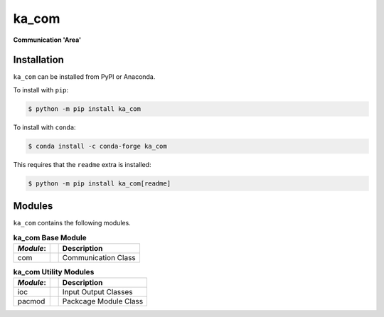 ######
ka_com
######

.. start short_desc

**Communication 'Area'**

.. end short_desc

Installation
------------
.. start installation

``ka_com`` can be installed from PyPI or Anaconda.

To install with ``pip``:

.. code-block:: shell

	$ python -m pip install ka_com

To install with ``conda``:

.. code-block:: shell

	$ conda install -c conda-forge ka_com

.. end installation

This requires that the ``readme`` extra is installed:

.. code-block:: bash

	$ python -m pip install ka_com[readme]

Modules
-------
``ka_com`` contains the following modules.

.. table:: **ka_com Base Module**

    +-----------++-----------------------------------------------------+
    | *Module*: || Description                                         |
    +===========++=====================================================+
    | com       || Communication Class                                 |
    +-----------++-----------------------------------------------------+

.. table:: **ka_com Utility Modules**

    +-----------++-----------------------------------------------------+
    | *Module*: || Description                                         |
    +===========++=====================================================+
    | ioc       || Input Output Classes                                |
    +-----------++-----------------------------------------------------+
    | pacmod    || Packcage Module Class                               |
    +-----------++-----------------------------------------------------+
